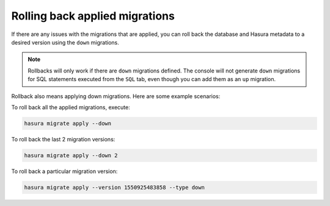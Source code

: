 Rolling back applied migrations
===============================

.. contents:: Table of contents
  :backlinks: none
  :depth: 1
  :local:

If there are any issues with the migrations that are applied, you can
roll back the database and Hasura metadata to a desired version using the
``down`` migrations.

.. note::

   Rollbacks will only work if there are ``down`` migrations defined. The console
   will not generate ``down`` migrations for SQL statements executed from the
   ``SQL`` tab, even though you can add them as an ``up`` migration.

Rollback also means applying down migrations. Here are some example scenarios:

To roll back all the applied migrations, execute:

.. code-block:: bash

   hasura migrate apply --down

To roll back the last 2 migration versions:

.. code-block:: bash

   hasura migrate apply --down 2

To roll back a particular migration version:

.. code-block:: bash

   hasura migrate apply --version 1550925483858 --type down

